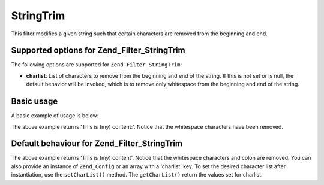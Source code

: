 .. _zend.filter.set.stringtrim:

StringTrim
==========

This filter modifies a given string such that certain characters are removed from the beginning and end.

.. _zend.filter.set.stringtrim.options:

Supported options for Zend_Filter_StringTrim
--------------------------------------------

The following options are supported for ``Zend_Filter_StringTrim``:

- **charlist**: List of characters to remove from the beginning and end of the string. If this is not set or is null, the default behavior will be invoked, which is to remove only whitespace from the beginning and end of the string.

.. _zend.filter.set.stringtrim.basic:

Basic usage
-----------

A basic example of usage is below:

.. code-block:: php
   :linenos:

   $filter = new Zend_Filter_StringTrim();

   print $filter->filter(' This is (my) content: ');

The above example returns 'This is (my) content:'. Notice that the whitespace characters have been removed.

.. _zend.filter.set.stringtrim.types:

Default behaviour for Zend_Filter_StringTrim
--------------------------------------------

.. code-block:: php
   :linenos:

   $filter = new Zend_Filter_StringTrim(':');
   // or new Zend_Filter_StringTrim(array('charlist' => ':'));

   print $filter->filter(' This is (my) content:');

The above example returns 'This is (my) content'. Notice that the whitespace characters and colon are removed. You can also provide an instance of ``Zend_Config`` or an array with a 'charlist' key. To set the desired character list after instantiation, use the ``setCharList()`` method. The ``getCharList()`` return the values set for charlist.


